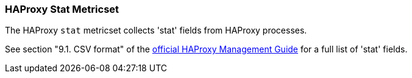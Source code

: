 === HAProxy Stat Metricset

The HAProxy `stat` metricset collects 'stat' fields from HAProxy processes.

See section "9.1. CSV format" of the http://www.haproxy.org/download/1.6/doc/management.txt[official HAProxy Management Guide] for a full list of 'stat' fields.
